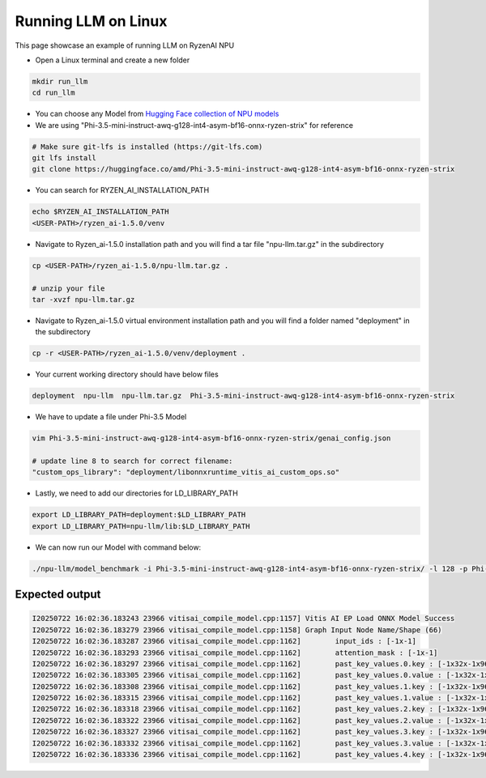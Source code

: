 ####################
Running LLM on Linux
####################

This page showcase an example of running LLM on RyzenAI NPU

- Open a Linux terminal and create a new folder

.. code-block:: bash

  mkdir run_llm
  cd run_llm

- You can choose any Model from `Hugging Face collection of NPU models <https://huggingface.co/collections/amd/ryzenai-15-llm-npu-models-6859846d7c13f81298990db0>`_
- We are using "Phi-3.5-mini-instruct-awq-g128-int4-asym-bf16-onnx-ryzen-strix" for reference
.. code-block::

  # Make sure git-lfs is installed (https://git-lfs.com)
  git lfs install
  git clone https://huggingface.co/amd/Phi-3.5-mini-instruct-awq-g128-int4-asym-bf16-onnx-ryzen-strix

- You can search for RYZEN_AI_INSTALLATION_PATH

.. code-block::

  echo $RYZEN_AI_INSTALLATION_PATH
  <USER-PATH>/ryzen_ai-1.5.0/venv

- Navigate to Ryzen_ai-1.5.0 installation path and you will find a tar file "npu-llm.tar.gz" in the subdirectory

.. code-block::

  cp <USER-PATH>/ryzen_ai-1.5.0/npu-llm.tar.gz .

  # unzip your file
  tar -xvzf npu-llm.tar.gz


- Navigate to Ryzen_ai-1.5.0 virtual environment installation path and you will find a folder named "deployment" in the subdirectory

.. code-block:: bash

  cp -r <USER-PATH>/ryzen_ai-1.5.0/venv/deployment .

- Your current working directory should have below files

.. code-block::

  deployment  npu-llm  npu-llm.tar.gz  Phi-3.5-mini-instruct-awq-g128-int4-asym-bf16-onnx-ryzen-strix

- We have to update a file under Phi-3.5 Model 

.. code-block::

  vim Phi-3.5-mini-instruct-awq-g128-int4-asym-bf16-onnx-ryzen-strix/genai_config.json

  # update line 8 to search for correct filename:
  "custom_ops_library": "deployment/libonnxruntime_vitis_ai_custom_ops.so"

  
- Lastly, we need to add our directories for LD_LIBRARY_PATH

.. code-block::

  export LD_LIBRARY_PATH=deployment:$LD_LIBRARY_PATH
  export LD_LIBRARY_PATH=npu-llm/lib:$LD_LIBRARY_PATH

- We can now run our Model with command below:

.. code-block::

  ./npu-llm/model_benchmark -i Phi-3.5-mini-instruct-awq-g128-int4-asym-bf16-onnx-ryzen-strix/ -l 128 -p Phi-3.5-mini-instruct-awq-g128-int4-asym-bf16-onnx-ryzen-strix/prompts.txt 


***************
Expected output
***************

.. code-block::

  I20250722 16:02:36.183243 23966 vitisai_compile_model.cpp:1157] Vitis AI EP Load ONNX Model Success
  I20250722 16:02:36.183279 23966 vitisai_compile_model.cpp:1158] Graph Input Node Name/Shape (66)
  I20250722 16:02:36.183287 23966 vitisai_compile_model.cpp:1162] 	 input_ids : [-1x-1]
  I20250722 16:02:36.183293 23966 vitisai_compile_model.cpp:1162] 	 attention_mask : [-1x-1]
  I20250722 16:02:36.183297 23966 vitisai_compile_model.cpp:1162] 	 past_key_values.0.key : [-1x32x-1x96]
  I20250722 16:02:36.183305 23966 vitisai_compile_model.cpp:1162] 	 past_key_values.0.value : [-1x32x-1x96]
  I20250722 16:02:36.183308 23966 vitisai_compile_model.cpp:1162] 	 past_key_values.1.key : [-1x32x-1x96]
  I20250722 16:02:36.183315 23966 vitisai_compile_model.cpp:1162] 	 past_key_values.1.value : [-1x32x-1x96]
  I20250722 16:02:36.183318 23966 vitisai_compile_model.cpp:1162] 	 past_key_values.2.key : [-1x32x-1x96]
  I20250722 16:02:36.183322 23966 vitisai_compile_model.cpp:1162] 	 past_key_values.2.value : [-1x32x-1x96]
  I20250722 16:02:36.183327 23966 vitisai_compile_model.cpp:1162] 	 past_key_values.3.key : [-1x32x-1x96]
  I20250722 16:02:36.183332 23966 vitisai_compile_model.cpp:1162] 	 past_key_values.3.value : [-1x32x-1x96]
  I20250722 16:02:36.183336 23966 vitisai_compile_model.cpp:1162] 	 past_key_values.4.key : [-1x32x-1x96]









